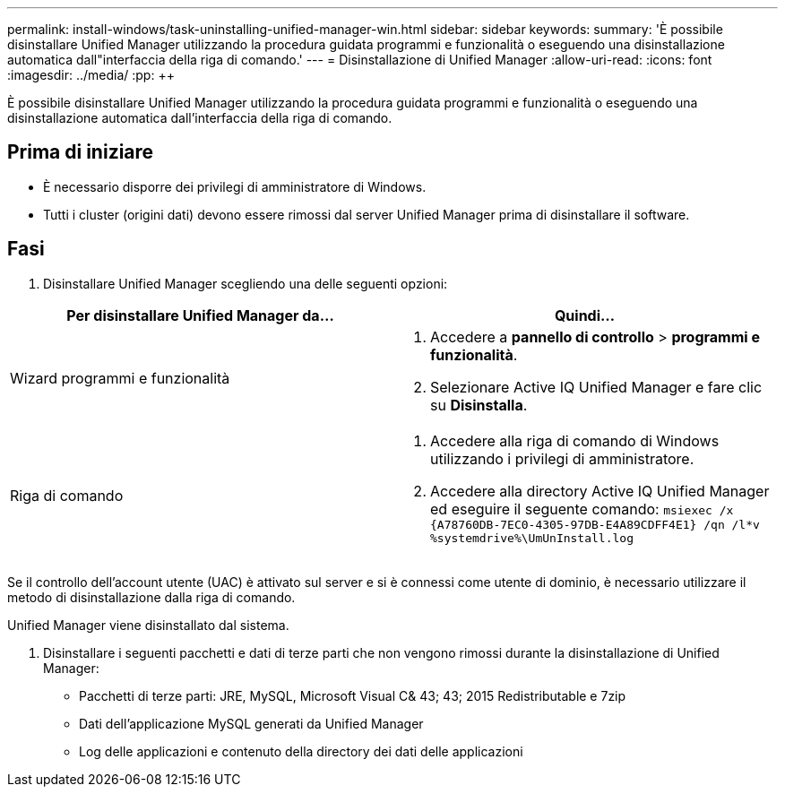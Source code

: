 ---
permalink: install-windows/task-uninstalling-unified-manager-win.html 
sidebar: sidebar 
keywords:  
summary: 'È possibile disinstallare Unified Manager utilizzando la procedura guidata programmi e funzionalità o eseguendo una disinstallazione automatica dall"interfaccia della riga di comando.' 
---
= Disinstallazione di Unified Manager
:allow-uri-read: 
:icons: font
:imagesdir: ../media/
:pp: &#43;&#43;


[role="lead"]
È possibile disinstallare Unified Manager utilizzando la procedura guidata programmi e funzionalità o eseguendo una disinstallazione automatica dall'interfaccia della riga di comando.



== Prima di iniziare

* È necessario disporre dei privilegi di amministratore di Windows.
* Tutti i cluster (origini dati) devono essere rimossi dal server Unified Manager prima di disinstallare il software.




== Fasi

. Disinstallare Unified Manager scegliendo una delle seguenti opzioni:


[cols="2*"]
|===
| Per disinstallare Unified Manager da... | Quindi... 


 a| 
Wizard programmi e funzionalità
 a| 
. Accedere a *pannello di controllo* > *programmi e funzionalità*.
. Selezionare Active IQ Unified Manager e fare clic su *Disinstalla*.




 a| 
Riga di comando
 a| 
. Accedere alla riga di comando di Windows utilizzando i privilegi di amministratore.
. Accedere alla directory Active IQ Unified Manager ed eseguire il seguente comando: `+msiexec /x {A78760DB-7EC0-4305-97DB-E4A89CDFF4E1} /qn /l*v %systemdrive%\UmUnInstall.log+`


|===
Se il controllo dell'account utente (UAC) è attivato sul server e si è connessi come utente di dominio, è necessario utilizzare il metodo di disinstallazione dalla riga di comando.

Unified Manager viene disinstallato dal sistema.

. Disinstallare i seguenti pacchetti e dati di terze parti che non vengono rimossi durante la disinstallazione di Unified Manager:
+
** Pacchetti di terze parti: JRE, MySQL, Microsoft Visual C& 43; 43; 2015 Redistributable e 7zip
** Dati dell'applicazione MySQL generati da Unified Manager
** Log delle applicazioni e contenuto della directory dei dati delle applicazioni



